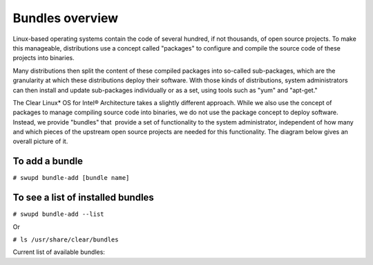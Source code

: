 .. _bundles_overview:

Bundles overview
################

Linux-based operating systems contain the code of several hundred, if
not thousands, of open source projects. To make this manageable,
distributions use a concept called "packages" to configure and compile
the source code of these projects into binaries.

Many distributions then split the content of these compiled packages
into so-called sub-packages, which are the granularity at which these
distributions deploy their software. With those kinds of distributions,
system administrators can then install and update sub-packages
individually or as a set, using tools such as "yum" and "apt-get."

The Clear Linux* OS for Intel® Architecture takes a slightly different
approach. While we also use the concept of packages to manage compiling
source code into binaries, we do not use the package concept to deploy
software. Instead, we provide "bundles" that  provide a set of functionality
to the system administrator, independent of how many and which pieces of
the upstream open source projects are needed for this functionality. The
diagram below gives an overall picture of it.

.. image:: _static/images/bundles_overview.png
     :align: center
     :alt: bundles-overview


To add a bundle
===============

``# swupd bundle-add [bundle name]``

To see a list of installed bundles
==================================

``# swupd bundle-add --list``

Or

``# ls /usr/share/clear/bundles``


Current list of available bundles: 

.. raw:: html
   
   <head>
	<title>Bundles in ClearLinux</title>
	<style type="text/css">
		table { margin: 2em; border: 1px solid #e0e0e0; border-collapse: collapse; width: auto; }
		th { align: center; padding: 0.5em; border: #ccc solid 1px; background-color: #555; color: #fff; text-transform: uppercase; font-size: 1.21em }
		tbody tr:nth-child(odd) { background-color:#e0e0e0; } 			
	    .bundlename { font-family: monospace; font-size: 1.23em; font-weight: bold;}
	    .bundlestatus { font-weight: bold; }
	    .bundledesc { font-size: 1em; line-height: 0.88em; font-family: sans; }
		li { margin-left: 0.53em; padding-left: 0.23em; }
		</style>
	</head>
    
    <table>
        <tr>
            <th align=left>Bundle Name</th>
            <th align=center>Status</th>
            <th align=left>Description</th>
        </tr>
        <tr>
            <td class="bundlename"><a href="https://github.com/clearlinux/clr-bundles/tree/master/bundles/bat">bat</a></td>
            <td class="bundlestatus">ACTIVE</td>
            <td class="bundledesc">
                <p>Provides the neccesary bundles to perform BAT succesfully</p>
                <li>Includes (devtools-extras) bundle.</p>
                    <li>Includes (openstack-test-suite) bundle.</p>
                        <li>Includes (pnp-tools-advanced) bundle.</p>
                            <li>Includes (openstack-all-in-one) bundle.</p>
                                <li>Includes (storage-utils) bundle.</p>
                                    <li>Includes (sysadmin-hostmgmt) bundle.</p>
                                        <li>Includes (kvm-host) bundle.</p>
            </td>
        </tr>
        <tr>
            <td class="bundlename"><a href="https://github.com/clearlinux/clr-bundles/tree/master/bundles/bootloader">bootloader</a></td>
            <td class="bundlestatus">ACTIVE</td>
            <td class="bundledesc">
                <p>UEFI bootloaders</p>
            </td>
        </tr>
        <tr>
            <td class="bundlename"><a href="https://github.com/clearlinux/clr-bundles/tree/master/bundles/cloud-control">cloud-control</a></td>
            <td class="bundlestatus">WIP</td>
            <td class="bundledesc">
                <p>Support packages for a cloud control surface</p>
                <li>Includes (os-utils) bundle.</p>
                    <li>Includes (kvm-host) bundle.</p>
                        <li>Includes (net-utils) bundle.</p>
            </td>
        </tr>
        <tr>
            <td class="bundlename"><a href="https://github.com/clearlinux/clr-bundles/tree/master/bundles/cloud-dashboard">cloud-dashboard</a></td>
            <td class="bundlestatus">WIP</td>
            <td class="bundledesc">
                <p>A graphical, web-based frontend UI for a cloud scheduler service. Dependencies only for now.</p>
                <li>Includes (nodejs-basic) bundle.</p>
            </td>
        </tr>
        <tr>
            <td class="bundlename"><a href="https://github.com/clearlinux/clr-bundles/tree/master/bundles/cloud-network">cloud-network</a></td>
            <td class="bundlestatus">WIP</td>
            <td class="bundledesc">
                <p>Support for cloud networking agents</p>
                <li>Includes (openssh-server) bundle.</p>
                    <li>Includes (net-utils) bundle.</p>
            </td>
        </tr>
        <tr>
            <td class="bundlename"><a href="https://github.com/clearlinux/clr-bundles/tree/master/bundles/clr-devops">clr-devops</a></td>
            <td class="bundlestatus">ACTIVE</td>
            <td class="bundledesc">
                <p>Provides build/release tools for Clear devops team</p>
            </td>
        </tr>
        <tr>
            <td class="bundlename"><a href="https://github.com/clearlinux/clr-bundles/tree/master/bundles/containers-basic">containers-basic</a></td>
            <td class="bundlestatus">WIP</td>
            <td class="bundledesc">
                <p>Installs rkt base for Clear Containers</p>
                <li>Includes (storage-utils) bundle.</p>
                    <li>Includes (network-basic) bundle.</p>
                        <li>Includes (kernel-container) bundle.</p>
            </td>
        </tr>
        <tr>
            <td class="bundlename"><a href="https://github.com/clearlinux/clr-bundles/tree/master/bundles/cryptography">cryptography</a></td>
            <td class="bundlestatus">ACTIVE</td>
            <td class="bundledesc">
                <p>Cryptographic tools</p>
            </td>
        </tr>
        <tr>
            <td class="bundlename"><a href="https://github.com/clearlinux/clr-bundles/tree/master/bundles/database-mariadb">database-mariadb</a></td>
            <td class="bundlestatus">ACTIVE</td>
            <td class="bundledesc">
                <p>Provides components needed to run MariaDB</p>
            </td>
        </tr>
        <tr>
            <td class="bundlename"><a href="https://github.com/clearlinux/clr-bundles/tree/master/bundles/database-mariadb-dev">database-mariadb-dev</a></td>
            <td class="bundlestatus">ACTIVE</td>
            <td class="bundledesc">
                <p>Provides MariaDB development tools (libraries and drivers)</p>
                <li>Includes (database-mariadb) bundle.</p>
            </td>
        </tr>
        <tr>
            <td class="bundlename"><a href="https://github.com/clearlinux/clr-bundles/tree/master/bundles/database-mongodb">database-mongodb</a></td>
            <td class="bundlestatus">Deprecated</td>
            <td class="bundledesc">
                <p>Provides components needed to run mongodb</p>
            </td>
        </tr>
        <tr>
            <td class="bundlename"><a href="https://github.com/clearlinux/clr-bundles/tree/master/bundles/devtools-basic">devtools-basic</a></td>
            <td class="bundlestatus">ACTIVE</td>
            <td class="bundledesc">
                <p>Provides basic set of languages and tools for development</p>
                <li>Includes (R-basic) bundle.</p>
                    <li>Includes (go-basic) bundle.</p>
                        <li>Includes (hpc-basic) bundle.</p>
                            <li>Includes (os-core-dev) bundle.</p>
                                <li>Includes (os-dev-extras) bundle.</p>
                                    <li>Includes (perl-basic) bundle.</p>
                                        <li>Includes (python-basic) bundle.</p>
                                            <li>Includes (ruby-basic) bundle.</p>
            </td>
        </tr>
        <tr>
            <td class="bundlename"><a href="https://github.com/clearlinux/clr-bundles/tree/master/bundles/devtools-extras">devtools-extras</a></td>
            <td class="bundlestatus">ACTIVE</td>
            <td class="bundledesc">
                <p>Provides extra set of languages and tools for development</p>
                <li>Includes (R-extras) bundle.</p>
                    <li>Includes (devtools-basic) bundle.</p>
                        <li>Includes (go-extras) bundle.</p>
                            <li>Includes (perl-extras) bundle.</p>
                                <li>Includes (python-extras) bundle.</p>
                                    <li>Includes (ruby-extras) bundle.</p>
            </td>
        </tr>
        <tr>
            <td class="bundlename"><a href="https://github.com/clearlinux/clr-bundles/tree/master/bundles/dev-utils">dev-utils</a></td>
            <td class="bundlestatus">ACTIVE</td>
            <td class="bundledesc">
                <p>Provides a limited set of development utilities</p>
            </td>
        </tr>
        <tr>
            <td class="bundlename"><a href="https://github.com/clearlinux/clr-bundles/tree/master/bundles/dev-utils-dev">dev-utils-dev</a></td>
            <td class="bundlestatus">ACTIVE</td>
            <td class="bundledesc">
                <p>All packages required to build the dev-utils bundle.</p>
                <li>Includes (dev-utils) bundle.</p>
                    <li>Includes (os-core-dev) bundle.</p>
                        <li>Includes (os-dev-extras) bundle.</p>
            </td>
        </tr>
        <tr>
            <td class="bundlename"><a href="https://github.com/clearlinux/clr-bundles/tree/master/bundles/dev-utils-doc">dev-utils-doc</a></td>
            <td class="bundlestatus">ACTIVE</td>
            <td class="bundledesc">
                <p>Provides documentation and manpages for dev-utils</p>
                <li>Includes (dev-utils) bundle.</p>
            </td>
        </tr>
        <tr>
            <td class="bundlename"><a href="https://github.com/clearlinux/clr-bundles/tree/master/bundles/dpdk-dev">dpdk-dev</a></td>
            <td class="bundlestatus">ACTIVE</td>
            <td class="bundledesc">
                <p>All headers and libraries necessary to develop with the Data Plane Development Kit.</p>
                <li>Includes (os-core-dev) bundle.</p>
                    <li>Includes (os-dev-extras) bundle.</p>
            </td>
        </tr>
        <tr>
            <td class="bundlename"><a href="https://github.com/clearlinux/clr-bundles/tree/master/bundles/editors">editors</a></td>
            <td class="bundlestatus">ACTIVE</td>
            <td class="bundledesc">
                <p>Provides popular text editors</p>
            </td>
        </tr>
        <tr>
            <td class="bundlename"><a href="https://github.com/clearlinux/clr-bundles/tree/master/bundles/editors-dev">editors-dev</a></td>
            <td class="bundlestatus">ACTIVE</td>
            <td class="bundledesc">
                <p>All packages required to build the editors bundle.</p>
                <li>Includes (editors) bundle.</p>
                    <li>Includes (os-core-dev) bundle.</p>
                        <li>Includes (os-dev-extras) bundle.</p>
            </td>
        </tr>
        <tr>
            <td class="bundlename"><a href="https://github.com/clearlinux/clr-bundles/tree/master/bundles/editors-doc">editors-doc</a></td>
            <td class="bundlestatus">ACTIVE</td>
            <td class="bundledesc">
                <p>Provides documentation and manpages for editors</p>
                <li>Includes (editors) bundle.</p>
            </td>
        </tr>
        <tr>
            <td class="bundlename"><a href="https://github.com/clearlinux/clr-bundles/tree/master/bundles/file-utils">file-utils</a></td>
            <td class="bundlestatus">ACTIVE</td>
            <td class="bundledesc">
                <p>Provides basic set of file manipulation utilities</p>
            </td>
        </tr>
        <tr>
            <td class="bundlename"><a href="https://github.com/clearlinux/clr-bundles/tree/master/bundles/file-utils-dev">file-utils-dev</a></td>
            <td class="bundlestatus">ACTIVE</td>
            <td class="bundledesc">
                <p>All packages required to build the file-utils bundle.</p>
                <li>Includes (file-utils) bundle.</p>
                    <li>Includes (os-core-dev) bundle.</p>
                        <li>Includes (os-dev-extras) bundle.</p>
            </td>
        </tr>
        <tr>
            <td class="bundlename"><a href="https://github.com/clearlinux/clr-bundles/tree/master/bundles/file-utils-doc">file-utils-doc</a></td>
            <td class="bundlestatus">ACTIVE</td>
            <td class="bundledesc">
                <p>Provides documentation and manpages for file-utils</p>
                <li>Includes (file-utils) bundle.</p>
            </td>
        </tr>
        <tr>
            <td class="bundlename"><a href="https://github.com/clearlinux/clr-bundles/tree/master/bundles/games">games</a></td>
            <td class="bundlestatus">ACTIVE</td>
            <td class="bundledesc">
                <p>A colossal, but entertaining waste of time</p>
                <li>Includes (libX11client) bundle.</p>
            </td>
        </tr>
        <tr>
            <td class="bundlename"><a href="https://github.com/clearlinux/clr-bundles/tree/master/bundles/go-basic">go-basic</a></td>
            <td class="bundlestatus">ACTIVE</td>
            <td class="bundledesc">
                <p>Provides basic Go language development</p>
            </td>
        </tr>
        <tr>
            <td class="bundlename"><a href="https://github.com/clearlinux/clr-bundles/tree/master/bundles/go-extras">go-extras</a></td>
            <td class="bundlestatus">ACTIVE</td>
            <td class="bundledesc">
                <p>Most popular Golang libraries</p>
                <li>Includes (go-basic) bundle.</p>
            </td>
        </tr>
        <tr>
            <td class="bundlename"><a href="https://github.com/clearlinux/clr-bundles/tree/master/bundles/hpc-basic">hpc-basic</a></td>
            <td class="bundlestatus">ACTIVE</td>
            <td class="bundledesc">
                <p>Provides basic suite of MPI/HPC development tools</p>
                <li>Includes (os-core-dev) bundle.</p>
                    <li>Includes (os-dev-extras) bundle.</p>
            </td>
        </tr>
        <tr>
            <td class="bundlename"><a href="https://github.com/clearlinux/clr-bundles/tree/master/bundles/internet-console-utils">internet-console-utils</a></td>
            <td class="bundlestatus">WIP</td>
            <td class="bundledesc">
                <p>Includes internet console tools to interact with internet</p>
            </td>
        </tr>
        <tr>
            <td class="bundlename"><a href="https://github.com/clearlinux/clr-bundles/tree/master/bundles/internet-console-utils-dev">internet-console-utils-dev</a></td>
            <td class="bundlestatus">WIP</td>
            <td class="bundledesc">
                <p>All packages required to build the internet-console-utils bundle.</p>
                <li>Includes (internet-console-utils) bundle.</p>
                    <li>Includes (os-core-dev) bundle.</p>
                        <li>Includes (os-dev-extras) bundle.</p>
            </td>
        </tr>
        <tr>
            <td class="bundlename"><a href="https://github.com/clearlinux/clr-bundles/tree/master/bundles/internet-console-utils-doc">internet-console-utils-doc</a></td>
            <td class="bundlestatus">WIP</td>
            <td class="bundledesc">
                <p>Provides documentation and manpages for internet-console-utils</p>
                <li>Includes (internet-console-utils) bundle.</p>
            </td>
        </tr>
        <tr>
            <td class="bundlename"><a href="https://github.com/clearlinux/clr-bundles/tree/master/bundles/iot">iot</a></td>
            <td class="bundlestatus">Deprecated</td>
            <td class="bundledesc">
                <p>The IoT (Internet of Things) base bundle</p>
                <li>Includes (iot-extras) bundle.</p>
            </td>
        </tr>
        <tr>
            <td class="bundlename"><a href="https://github.com/clearlinux/clr-bundles/tree/master/bundles/iot-base">iot-base</a></td>
            <td class="bundlestatus">WIP</td>
            <td class="bundledesc">
                <p>The IoT (Internet of Things) base bundle</p>
                <li>Includes (kernel-iot) bundle.</p>
            </td>
        </tr>
        <tr>
            <td class="bundlename"><a href="https://github.com/clearlinux/clr-bundles/tree/master/bundles/iot">iot</a></td>
            <td class="bundlestatus"># [STATUS]:</td>
            <td class="bundledesc">
                <p>The IoT (Internet of Things) base bundle</p>
                <li>Includes (iot-base) bundle.</p>
            </td>
        </tr>
        <tr>
            <td class="bundlename"><a href="https://github.com/clearlinux/clr-bundles/tree/master/bundles/iot-extras">iot-extras</a></td>
            <td class="bundlestatus">WIP</td>
            <td class="bundledesc">
                <p>The IoT (Internet of Things) base bundle</p>
                <li>Includes (iot-base) bundle.</p>
                    <li>Includes (nodejs-basic) bundle.</p>
                        <li>Includes (iot-message-broker) bundle.</p>
            </td>
        </tr>
        <tr>
            <td class="bundlename">
                <a href="https://github.com/clearlinux/clr-bundles/tree/master/bundles/"></a>
            </td>
            <td class="bundlestatus"></td>
            <td class="bundledesc">
                <p></p>
            </td>
        </tr>
        <tr>
            <td class="bundlename"><a href="https://github.com/clearlinux/clr-bundles/tree/master/bundles/java-basic">java-basic</a></td>
            <td class="bundlestatus">ACTIVE</td>
            <td class="bundledesc">
                <p>Provides all openjdk tools</p>
                <li>Includes (libX11client) bundle.</p>
            </td>
        </tr>
        <tr>
            <td class="bundlename"><a href="https://github.com/clearlinux/clr-bundles/tree/master/bundles/kernel-container">kernel-container</a></td>
            <td class="bundlestatus">WIP</td>
            <td class="bundledesc">
                <p>Provides a Linux kernel appropriate for a Clear Container</p>
            </td>
        </tr>
        <tr>
            <td class="bundlename"><a href="https://github.com/clearlinux/clr-bundles/tree/master/bundles/kernel-embedded">kernel-embedded</a></td>
            <td class="bundlestatus">Deprecated</td>
            <td class="bundledesc">
                <p>Provides a Linux kernel appropriate for embedded devices</p>
                <li>Includes (kernel-iot) bundle.</p>
            </td>
        </tr>
        <tr>
            <td class="bundlename"><a href="https://github.com/clearlinux/clr-bundles/tree/master/bundles/kernel-hyperv">kernel-hyperv</a></td>
            <td class="bundlestatus">ACTIVE</td>
            <td class="bundledesc">
                <p>Provides a Linux kernel appropriate for running under HyperV</p>
                <li>Includes (bootloader) bundle.</p>
            </td>
        </tr>
        <tr>
            <td class="bundlename"><a href="https://github.com/clearlinux/clr-bundles/tree/master/bundles/kernel-iot">kernel-iot</a></td>
            <td class="bundlestatus">ACTIVE</td>
            <td class="bundledesc">
                <p>Provides a Linux kernel appropriate for iot devices</p>
                <li>Includes (bootloader) bundle.</p>
            </td>
        </tr>
        <tr>
            <td class="bundlename"><a href="https://github.com/clearlinux/clr-bundles/tree/master/bundles/kernel-kvm">kernel-kvm</a></td>
            <td class="bundlestatus">ACTIVE</td>
            <td class="bundledesc">
                <p>Provides a Linux kernel appropriate for running under KVM</p>
                <li>Includes (bootloader) bundle.</p>
            </td>
        </tr>
        <tr>
            <td class="bundlename"><a href="https://github.com/clearlinux/clr-bundles/tree/master/bundles/kernel-lts">kernel-lts</a></td>
            <td class="bundlestatus">ACTIVE</td>
            <td class="bundledesc">
                <p>Provides a Linux LTS kernel appropriate for physical machines</p>
                <li>Includes (bootloader) bundle.</p>
            </td>
        </tr>
        <tr>
            <td class="bundlename"><a href="https://github.com/clearlinux/clr-bundles/tree/master/bundles/kernel-native">kernel-native</a></td>
            <td class="bundlestatus">ACTIVE</td>
            <td class="bundledesc">
                <p>Provides a Linux kernel appropriate for physical machines</p>
                <li>Includes (bootloader) bundle.</p>
            </td>
        </tr>
        <tr>
            <td class="bundlename"><a href="https://github.com/clearlinux/clr-bundles/tree/master/bundles/kernel-pxe">kernel-pxe</a></td>
            <td class="bundlestatus">Deprecated</td>
            <td class="bundledesc">
                <p>Provides a Linux kernel linking an initramfs as root</p>
            </td>
        </tr>
        <tr>
            <td class="bundlename"><a href="https://github.com/clearlinux/clr-bundles/tree/master/bundles/koji">koji</a></td>
            <td class="bundlestatus">WIP</td>
            <td class="bundledesc">
                <p>Sets up a koji build service (builder-only, for now) based on NFS mounts.</p>
            </td>
        </tr>
        <tr>
            <td class="bundlename"><a href="https://github.com/clearlinux/clr-bundles/tree/master/bundles/kvm-host">kvm-host</a></td>
            <td class="bundlestatus">WIP</td>
            <td class="bundledesc">
                <p>Provides necessary tools to run usable virtual machines with QEMU-KVM (independently of OpenStack).</p>
                <li>Includes (libX11client) bundle.</p>
            </td>
        </tr>
        <tr>
            <td class="bundlename"><a href="https://github.com/clearlinux/clr-bundles/tree/master/bundles/lamp-basic">lamp-basic</a></td>
            <td class="bundlestatus">ACTIVE</td>
            <td class="bundledesc">
                <p>Basic LAMP Server (apache2, mariadb, php5)</p>
            </td>
        </tr>
        <tr>
            <td class="bundlename"><a href="https://github.com/clearlinux/clr-bundles/tree/master/bundles/libX11client">libX11client</a></td>
            <td class="bundlestatus">ACTIVE</td>
            <td class="bundledesc">
                <p>Provides basic client libraries for X11 applications</p>
            </td>
        </tr>
        <tr>
            <td class="bundlename"><a href="https://github.com/clearlinux/clr-bundles/tree/master/bundles/lnmp-basic">lnmp-basic</a></td>
            <td class="bundlestatus">WIP</td>
            <td class="bundledesc">
                <p>Basic LNMP Server (nginx, mariadb, php5)</p>
            </td>
        </tr>
        <tr>
            <td class="bundlename"><a href="https://github.com/clearlinux/clr-bundles/tree/master/bundles/machine-learning-basic">machine-learning-basic</a></td>
            <td class="bundlestatus">ACTIVE</td>
            <td class="bundledesc">
                <p>Basic components for machine learning development </p>
                <li>Includes (os-core-dev) bundle.</p>
                    <li>Includes (devtools-extras) bundle.</p>
            </td>
        </tr>
        <tr>
            <td class="bundlename"><a href="https://github.com/clearlinux/clr-bundles/tree/master/bundles/mail-utils">mail-utils</a></td>
            <td class="bundlestatus">WIP</td>
            <td class="bundledesc">
                <p>Provides utilities for reading and sending email</p>
            </td>
        </tr>
        <tr>
            <td class="bundlename"><a href="https://github.com/clearlinux/clr-bundles/tree/master/bundles/mail-utils-dev">mail-utils-dev</a></td>
            <td class="bundlestatus">WIP</td>
            <td class="bundledesc">
                <p>All packages required to build the mail-utils bundle.</p>
                <li>Includes (mail-utils) bundle.</p>
                    <li>Includes (os-core-dev) bundle.</p>
                        <li>Includes (os-dev-extras) bundle.</p>
            </td>
        </tr>
        <tr>
            <td class="bundlename"><a href="https://github.com/clearlinux/clr-bundles/tree/master/bundles/message-broker-rabbitmq">message-broker-rabbitmq</a></td>
            <td class="bundlestatus">ACTIVE</td>
            <td class="bundledesc">
                <p>Provides the RabbitMQ messaging service</p>
            </td>
        </tr>
        <tr>
            <td class="bundlename"><a href="https://github.com/clearlinux/clr-bundles/tree/master/bundles/mixer">mixer</a></td>
            <td class="bundlestatus">WIP</td>
            <td class="bundledesc">
                <p>Provide required utilities to make derivative releases</p>
                <li>Includes (os-clr-on-clr) bundle.</p>
            </td>
        </tr>
        <tr>
            <td class="bundlename"><a href="https://github.com/clearlinux/clr-bundles/tree/master/bundles/net-utils">net-utils</a></td>
            <td class="bundlestatus">ACTIVE</td>
            <td class="bundledesc">
                <p>Provides an essential suite of core networking configuration and debug tools</p>
            </td>
        </tr>
        <tr>
            <td class="bundlename"><a href="https://github.com/clearlinux/clr-bundles/tree/master/bundles/network-advanced">network-advanced</a></td>
            <td class="bundlestatus">WIP</td>
            <td class="bundledesc">
                <p>More utilities for advanced host-level networking; bridge, switch, netfilter, vpn etc.</p>
                <li>Includes (network-basic) bundle.</p>
            </td>
        </tr>
        <tr>
            <td class="bundlename"><a href="https://github.com/clearlinux/clr-bundles/tree/master/bundles/network-basic">network-basic</a></td>
            <td class="bundlestatus">ACTIVE</td>
            <td class="bundledesc">
                <p>Provides a basic suite of networking utilities</p>
            </td>
        </tr>
        <tr>
            <td class="bundlename"><a href="https://github.com/clearlinux/clr-bundles/tree/master/bundles/network-basic-dev">network-basic-dev</a></td>
            <td class="bundlestatus">ACTIVE</td>
            <td class="bundledesc">
                <p>All packages required to build the network-basic bundle.</p>
                <li>Includes (network-basic) bundle.</p>
                    <li>Includes (os-core-dev) bundle.</p>
                        <li>Includes (os-dev-extras) bundle.</p>
            </td>
        </tr>
        <tr>
            <td class="bundlename"><a href="https://github.com/clearlinux/clr-bundles/tree/master/bundles/network-basic-doc">network-basic-doc</a></td>
            <td class="bundlestatus">ACTIVE</td>
            <td class="bundledesc">
                <p>Provides documentation and manpages for network-basic</p>
                <li>Includes (network-basic) bundle.</p>
            </td>
        </tr>
        <tr>
            <td class="bundlename"><a href="https://github.com/clearlinux/clr-bundles/tree/master/bundles/network-proxy-client">network-proxy-client</a></td>
            <td class="bundlestatus">WIP</td>
            <td class="bundledesc">
                <p>Tools for dealing with client-side network proxy settings.</p>
            </td>
        </tr>
        <tr>
            <td class="bundlename"><a href="https://github.com/clearlinux/clr-bundles/tree/master/bundles/network-proxy-client-dev">network-proxy-client-dev</a></td>
            <td class="bundlestatus">WIP</td>
            <td class="bundledesc">
                <p>All packages required to build the network-proxy-client bundle.</p>
                <li>Includes (network-proxy-client) bundle.</p>
                    <li>Includes (os-core-dev) bundle.</p>
                        <li>Includes (os-dev-extras) bundle.</p>
            </td>
        </tr>
        <tr>
            <td class="bundlename"><a href="https://github.com/clearlinux/clr-bundles/tree/master/bundles/network-proxy-client-doc">network-proxy-client-doc</a></td>
            <td class="bundlestatus">WIP</td>
            <td class="bundledesc">
                <p>Provides documentation and manpages for network-proxy-client</p>
                <li>Includes (network-proxy-client) bundle.</p>
            </td>
        </tr>
        <tr>
            <td class="bundlename"><a href="https://github.com/clearlinux/clr-bundles/tree/master/bundles/nfs-utils">nfs-utils</a></td>
            <td class="bundlestatus">WIP</td>
            <td class="bundledesc">
                <p>Provides NFS binaries, associated utilities, and tools. Currently only client services are fully supported.</p>
            </td>
        </tr>
        <tr>
            <td class="bundlename"><a href="https://github.com/clearlinux/clr-bundles/tree/master/bundles/nodejs-basic">nodejs-basic</a></td>
            <td class="bundlestatus">ACTIVE</td>
            <td class="bundledesc">
                <p>NodeJS and associated dev tools</p>
            </td>
        </tr>
        <tr>
            <td class="bundlename"><a href="https://github.com/clearlinux/clr-bundles/tree/master/bundles/opencontainers-dev">opencontainers-dev</a></td>
            <td class="bundlestatus">WIP</td>
            <td class="bundledesc">
                <p>Includes required components for developing against the Open Container Specification</p>
                <li>Includes (go-basic) bundle.</p>
                    <li>Includes (network-advanced) bundle.</p>
            </td>
        </tr>
        <tr>
            <td class="bundlename"><a href="https://github.com/clearlinux/clr-bundles/tree/master/bundles/openssh-server">openssh-server</a></td>
            <td class="bundlestatus">ACTIVE</td>
            <td class="bundledesc">
                <p>Provides an SSH server (and client)</p>
            </td>
        </tr>
        <tr>
            <td class="bundlename"><a href="https://github.com/clearlinux/clr-bundles/tree/master/bundles/openstack-all-in-one">openstack-all-in-one</a></td>
            <td class="bundlestatus">WIP</td>
            <td class="bundledesc">
                <p>Provides an All-in-one OpenStack deployment</p>
                <li>Includes (database-mariadb) bundle.</p>
                    <li>Includes (message-broker-rabbitmq) bundle.</p>
                        <li>Includes (openstack-block-storage) bundle.</p>
                            <li>Includes (openstack-block-storage-controller) bundle.</p>
                                <li>Includes (openstack-dashboard) bundle.</p>
                                    <li>Includes (openstack-identity) bundle.</p>
                                        <li>Includes (openstack-image) bundle.</p>
                                            <li>Includes (openstack-object-storage) bundle.</p>
                                                <li>Includes (openstack-orchestration) bundle.</p>
                                                    <li>Includes (openstack-python-clients) bundle.</p>
            </td>
        </tr>
        <tr>
            <td class="bundlename"><a href="https://github.com/clearlinux/clr-bundles/tree/master/bundles/openstack-block-storage">openstack-block-storage</a></td>
            <td class="bundlestatus">WIP</td>
            <td class="bundledesc">
                <p>Provides an OpenStack Cinder service</p>
                <li>Includes (openstack-common) bundle.</p>
            </td>
        </tr>
        <tr>
            <td class="bundlename"><a href="https://github.com/clearlinux/clr-bundles/tree/master/bundles/openstack-block-storage-controller">openstack-block-storage-controller</a></td>
            <td class="bundlestatus">WIP</td>
            <td class="bundledesc">
                <p>Provides an OpenStack Cinder controller service</p>
                <li>Includes (openstack-common) bundle.</p>
            </td>
        </tr>
        <tr>
            <td class="bundlename"><a href="https://github.com/clearlinux/clr-bundles/tree/master/bundles/openstack-common">openstack-common</a></td>
            <td class="bundlestatus">WIP</td>
            <td class="bundledesc">
                <p>common components for OpenStack functionalit</p>
                <li>Includes (python-basic) bundle.</p>
            </td>
        </tr>
        <tr>
            <td class="bundlename"><a href="https://github.com/clearlinux/clr-bundles/tree/master/bundles/openstack-compute">openstack-compute</a></td>
            <td class="bundlestatus">Deprecated</td>
            <td class="bundledesc">
                <p>Provides an OpenStack nova-compute node</p>
            </td>
        </tr>
        <tr>
            <td class="bundlename"><a href="https://github.com/clearlinux/clr-bundles/tree/master/bundles/openstack-compute-controller">openstack-compute-controller</a></td>
            <td class="bundlestatus">Deprecated</td>
            <td class="bundledesc">
                <p>Provides an OpenStack Nova control server</p>
            </td>
        </tr>
        <tr>
            <td class="bundlename"><a href="https://github.com/clearlinux/clr-bundles/tree/master/bundles/openstack-configure">openstack-configure</a></td>
            <td class="bundlestatus">Deprecated</td>
            <td class="bundledesc">
                <p>Provides a suggested default configuration for OpenStack on Clear Linux.</p>
            </td>
        </tr>
        <tr>
            <td class="bundlename"><a href="https://github.com/clearlinux/clr-bundles/tree/master/bundles/openstack-controller">openstack-controller</a></td>
            <td class="bundlestatus">Deprecated</td>
            <td class="bundledesc">
                <p>Provides an OpenStack multi-service control server</p>
            </td>
        </tr>
        <tr>
            <td class="bundlename"><a href="https://github.com/clearlinux/clr-bundles/tree/master/bundles/openstack-dashboard">openstack-dashboard</a></td>
            <td class="bundlestatus">WIP</td>
            <td class="bundledesc">
                <p>Provides an OpenStack Horizon server</p>
                <li>Includes (openstack-common) bundle.</p>
            </td>
        </tr>
        <tr>
            <td class="bundlename"><a href="https://github.com/clearlinux/clr-bundles/tree/master/bundles/openstack-database">openstack-database</a></td>
            <td class="bundlestatus">Deprecated</td>
            <td class="bundledesc">
                <p>Provides a Database as a Service server</p>
            </td>
        </tr>
        <tr>
            <td class="bundlename"><a href="https://github.com/clearlinux/clr-bundles/tree/master/bundles/openstack-data-processing">openstack-data-processing</a></td>
            <td class="bundlestatus">Deprecated</td>
            <td class="bundledesc">
                <p>Provides a simple means to provision a data-intensive application cluster </p>
            </td>
        </tr>
        <tr>
            <td class="bundlename"><a href="https://github.com/clearlinux/clr-bundles/tree/master/bundles/openstack-identity">openstack-identity</a></td>
            <td class="bundlestatus">WIP</td>
            <td class="bundledesc">
                <p>Provides an OpenStack Keystone server</p>
                <li>Includes (openstack-common) bundle.</p>
            </td>
        </tr>
        <tr>
            <td class="bundlename"><a href="https://github.com/clearlinux/clr-bundles/tree/master/bundles/openstack-image">openstack-image</a></td>
            <td class="bundlestatus">WIP</td>
            <td class="bundledesc">
                <p>Provides an OpenStack Glance server</p>
                <li>Includes (openstack-common) bundle.</p>
            </td>
        </tr>
        <tr>
            <td class="bundlename"><a href="https://github.com/clearlinux/clr-bundles/tree/master/bundles/openstack-lbaas">openstack-lbaas</a></td>
            <td class="bundlestatus">Deprecated</td>
            <td class="bundledesc">
                <p>Provides Load Balancing as a Service</p>
            </td>
        </tr>
        <tr>
            <td class="bundlename"><a href="https://github.com/clearlinux/clr-bundles/tree/master/bundles/openstack-network">openstack-network</a></td>
            <td class="bundlestatus">Deprecated</td>
            <td class="bundledesc">
                <p>Provides an OpenStack Neutron server</p>
            </td>
        </tr>
        <tr>
            <td class="bundlename"><a href="https://github.com/clearlinux/clr-bundles/tree/master/bundles/openstack-object-storage">openstack-object-storage</a></td>
            <td class="bundlestatus">WIP</td>
            <td class="bundledesc">
                <p>Provides an OpenStack Swift service</p>
                <li>Includes (openstack-common) bundle.</p>
            </td>
        </tr>
        <tr>
            <td class="bundlename"><a href="https://github.com/clearlinux/clr-bundles/tree/master/bundles/openstack-orchestration">openstack-orchestration</a></td>
            <td class="bundlestatus">WIP</td>
            <td class="bundledesc">
                <p>Provides an OpenStack Heat service</p>
                <li>Includes (openstack-common) bundle.</p>
            </td>
        </tr>
        <tr>
            <td class="bundlename"><a href="https://github.com/clearlinux/clr-bundles/tree/master/bundles/openstack-python-clients">openstack-python-clients</a></td>
            <td class="bundlestatus">WIP</td>
            <td class="bundledesc">
                <p>Provides OpenStack command-line utilities</p>
                <li>Includes (openstack-common) bundle.</p>
            </td>
        </tr>
        <tr>
            <td class="bundlename"><a href="https://github.com/clearlinux/clr-bundles/tree/master/bundles/openstack-telemetry">openstack-telemetry</a></td>
            <td class="bundlestatus">Deprecated</td>
            <td class="bundledesc">
                <p>Provides an OpenStack Telemetry server</p>
            </td>
        </tr>
        <tr>
            <td class="bundlename"><a href="https://github.com/clearlinux/clr-bundles/tree/master/bundles/openstack-telemetry-controller">openstack-telemetry-controller</a></td>
            <td class="bundlestatus">Deprecated</td>
            <td class="bundledesc">
                <p>Provides an OpenStack Telemetry server</p>
            </td>
        </tr>
        <tr>
            <td class="bundlename"><a href="https://github.com/clearlinux/clr-bundles/tree/master/bundles/openstack-test-suite">openstack-test-suite</a></td>
            <td class="bundlestatus">WIP</td>
            <td class="bundledesc">
                <p>Provides an OpenStack Tempest/test suite </p>
                <li>Includes (openstack-common) bundle.</p>
            </td>
        </tr>
        <tr>
            <td class="bundlename"><a href="https://github.com/clearlinux/clr-bundles/tree/master/bundles/openstack-vpnaas">openstack-vpnaas</a></td>
            <td class="bundlestatus">Deprecated</td>
            <td class="bundledesc">
                <p>Provides VPN as a Service</p>
            </td>
        </tr>
        <tr>
            <td class="bundlename"><a href="https://github.com/clearlinux/clr-bundles/tree/master/bundles/os-cloudguest">os-cloudguest</a></td>
            <td class="bundlestatus">WIP</td>
            <td class="bundledesc">
                <p>Provides clr-cloud-init cloud guest configuration utilities</p>
                <li>Includes (openssh-server) bundle.</p>
            </td>
        </tr>
        <tr>
            <td class="bundlename"><a href="https://github.com/clearlinux/clr-bundles/tree/master/bundles/os-cloudguest-azure">os-cloudguest-azure</a></td>
            <td class="bundlestatus">WIP</td>
            <td class="bundledesc">
                <p>Basic requirements for a cloud guest image on MS Azure</p>
                <li>Includes (openssh-server) bundle.</p>
            </td>
        </tr>
        <tr>
            <td class="bundlename"><a href="https://github.com/clearlinux/clr-bundles/tree/master/bundles/os-cloudguest-cci">os-cloudguest-cci</a></td>
            <td class="bundlestatus">WIP</td>
            <td class="bundledesc">
                <p>Retired bundle - now provided by os-cloudguest</p>
                <li>Includes (os-cloudguest) bundle.</p>
            </td>
        </tr>
        <tr>
            <td class="bundlename"><a href="https://github.com/clearlinux/clr-bundles/tree/master/bundles/os-clr-on-clr">os-clr-on-clr</a></td>
            <td class="bundlestatus">WIP</td>
            <td class="bundledesc">
                <p>content for development of the Clear Linux OS on the Clear Linux OS</p>
                <li>Includes (os-core-dev) bundle.</p>
                    <li>Includes (os-dev-extras) bundle.</p>
                        <li>Includes (mail-utils) bundle.</p>
                            <li>Includes (storage-utils) bundle.</p>
                                <li>Includes (os-core-update) bundle.</p>
                                    <li>Includes (python-basic) bundle.</p>
                                        <li>Includes (perl-basic) bundle.</p>
                                            <li>Includes (os-utils) bundle.</p>
            </td>
        </tr>
        <tr>
            <td class="bundlename"><a href="https://github.com/clearlinux/clr-bundles/tree/master/bundles/os-clr-on-clr-dev">os-clr-on-clr-dev</a></td>
            <td class="bundlestatus">WIP</td>
            <td class="bundledesc">
                <p>All packages required to build the os-clr-on-clr bundle.</p>
                <li>Includes (os-clr-on-clr) bundle.</p>
                    <li>Includes (os-core-dev) bundle.</p>
                        <li>Includes (os-dev-extras) bundle.</p>
                            <li>Includes (mail-utils) bundle.</p>
                                <li>Includes (storage-utils) bundle.</p>
                                    <li>Includes (os-core-update) bundle.</p>
                                        <li>Includes (python-basic) bundle.</p>
                                            <li>Includes (perl-basic) bundle.</p>
                                                <li>Includes (os-utils) bundle.</p>
                                                    <li>Includes (mail-utils-dev) bundle.</p>
                                                        <li>Includes (storage-utils-dev) bundle.</p>
                                                            <li>Includes (os-core-update-dev) bundle.</p>
                                                                <li>Includes (python-basic-dev) bundle.</p>
                                                                    <li>Includes (perl-basic-dev) bundle.</p>
                                                                        <li>Includes (os-utils-dev) bundle.</p>
            </td>
        </tr>
        <tr>
            <td class="bundlename"><a href="https://github.com/clearlinux/clr-bundles/tree/master/bundles/os-core">os-core</a></td>
            <td class="bundlestatus">ACTIVE</td>
            <td class="bundledesc">
                <p>The basic core OS components of Clear Linux for iA </p>
            </td>
        </tr>
        <tr>
            <td class="bundlename"><a href="https://github.com/clearlinux/clr-bundles/tree/master/bundles/os-core-dev">os-core-dev</a></td>
            <td class="bundlestatus">ACTIVE</td>
            <td class="bundledesc">
                <p>All packages required to build the os-core bundle.</p>
                <li>Includes (os-core) bundle.</p>
            </td>
        </tr>
        <tr>
            <td class="bundlename"><a href="https://github.com/clearlinux/clr-bundles/tree/master/bundles/os-core-doc">os-core-doc</a></td>
            <td class="bundlestatus">ACTIVE</td>
            <td class="bundledesc">
                <p>Provides documentation and manpages for os-core</p>
                <li>Includes (os-core) bundle.</p>
            </td>
        </tr>
        <tr>
            <td class="bundlename"><a href="https://github.com/clearlinux/clr-bundles/tree/master/bundles/os-core-update">os-core-update</a></td>
            <td class="bundlestatus">ACTIVE</td>
            <td class="bundledesc">
                <p>Provides basic suite for running the Clear Linux for iA Updater</p>
                <li>Includes (os-core) bundle.</p>
            </td>
        </tr>
        <tr>
            <td class="bundlename"><a href="https://github.com/clearlinux/clr-bundles/tree/master/bundles/os-core-update-dev">os-core-update-dev</a></td>
            <td class="bundlestatus">ACTIVE</td>
            <td class="bundledesc">
                <p>All packages required to build the os-core-update bundle.</p>
                <li>Includes (os-core-update) bundle.</p>
                    <li>Includes (os-core-dev) bundle.</p>
                        <li>Includes (os-dev-extras) bundle.</p>
                            <li>Includes (os-core) bundle.</p>
                                <li>Includes (os-core-dev) bundle.</p>
            </td>
        </tr>
        <tr>
            <td class="bundlename"><a href="https://github.com/clearlinux/clr-bundles/tree/master/bundles/os-dev-extras">os-dev-extras</a></td>
            <td class="bundlestatus">ACTIVE</td>
            <td class="bundledesc">
                <p>Development utilities and helpful base Linux dev environment tools</p>
            </td>
        </tr>
        <tr>
            <td class="bundlename"><a href="https://github.com/clearlinux/clr-bundles/tree/master/bundles/os-dev-full">os-dev-full</a></td>
            <td class="bundlestatus">WIP</td>
            <td class="bundledesc">
                <p>A bundle containing all development libraries and headers</p>
            </td>
        </tr>
        <tr>
            <td class="bundlename"><a href="https://github.com/clearlinux/clr-bundles/tree/master/bundles/os-installer">os-installer</a></td>
            <td class="bundlestatus">ACTIVE</td>
            <td class="bundledesc">
                <p>Provides an installer for Clear Linux for iA</p>
                <li>Includes (telemetrics) bundle.</p>
                    <li>Includes (network-proxy-client) bundle.</p>
            </td>
        </tr>
        <tr>
            <td class="bundlename"><a href="https://github.com/clearlinux/clr-bundles/tree/master/bundles/os-testsuite">os-testsuite</a></td>
            <td class="bundlestatus">WIP</td>
            <td class="bundledesc">
                <p>Provides basic test suite for Clear Linux for iA</p>
            </td>
        </tr>
        <tr>
            <td class="bundlename"><a href="https://github.com/clearlinux/clr-bundles/tree/master/bundles/os-testsuite-phoronix">os-testsuite-phoronix</a></td>
            <td class="bundlestatus">ACTIVE</td>
            <td class="bundledesc">
                <p>All the required pieces for running the Phoronix Test Suite</p>
                <li>Includes (os-utils-gui) bundle.</p>
                    <li>Includes (devtools-extras) bundle.</p>
                        <li>Includes (lamp-basic) bundle.</p>
                            <li>Includes (machine-learning-basic) bundle.</p>
            </td>
        </tr>
        <tr>
            <td class="bundlename"><a href="https://github.com/clearlinux/clr-bundles/tree/master/bundles/os-utils">os-utils</a></td>
            <td class="bundlestatus">ACTIVE</td>
            <td class="bundledesc">
                <p>Provides a core set of OS utilities</p>
                <li>Includes (editors) bundle.</p>
                    <li>Includes (dev-utils) bundle.</p>
                        <li>Includes (sysadmin-basic) bundle.</p>
                            <li>Includes (network-basic) bundle.</p>
                                <li>Includes (file-utils) bundle.</p>
                                    <li>Includes (network-proxy-client) bundle.</p>
                                        <li>Includes (internet-console-utils) bundle.</p>
            </td>
        </tr>
        <tr>
            <td class="bundlename"><a href="https://github.com/clearlinux/clr-bundles/tree/master/bundles/os-utils-dev">os-utils-dev</a></td>
            <td class="bundlestatus">ACTIVE</td>
            <td class="bundledesc">
                <p>All packages required to build the os-utils bundle.</p>
                <li>Includes (os-utils) bundle.</p>
                    <li>Includes (os-core-dev) bundle.</p>
                        <li>Includes (os-dev-extras) bundle.</p>
                            <li>Includes (editors) bundle.</p>
                                <li>Includes (dev-utils) bundle.</p>
                                    <li>Includes (sysadmin-basic) bundle.</p>
                                        <li>Includes (network-basic) bundle.</p>
                                            <li>Includes (file-utils) bundle.</p>
                                                <li>Includes (network-proxy-client) bundle.</p>
                                                    <li>Includes (internet-console-utils) bundle.</p>
                                                        <li>Includes (editors-dev) bundle.</p>
                                                            <li>Includes (dev-utils-dev) bundle.</p>
                                                                <li>Includes (sysadmin-basic-dev) bundle.</p>
                                                                    <li>Includes (network-basic-dev) bundle.</p>
                                                                        <li>Includes (file-utils-dev) bundle.</p>
                                                                            <li>Includes (network-proxy-client-dev) bundle.</p>
                                                                                <li>Includes (internet-console-utils-dev) bundle.</p>
            </td>
        </tr>
        <tr>
            <td class="bundlename"><a href="https://github.com/clearlinux/clr-bundles/tree/master/bundles/os-utils-doc">os-utils-doc</a></td>
            <td class="bundlestatus">ACTIVE</td>
            <td class="bundledesc">
                <p>Provides documentation and manpages for os-utils</p>
                <li>Includes (os-utils) bundle.</p>
                    <li>Includes (editors-doc) bundle.</p>
                        <li>Includes (dev-utils-doc) bundle.</p>
                            <li>Includes (sysadmin-basic-doc) bundle.</p>
                                <li>Includes (network-basic-doc) bundle.</p>
                                    <li>Includes (file-utils-doc) bundle.</p>
                                        <li>Includes (network-proxy-client-doc) bundle.</p>
                                            <li>Includes (internet-console-utils-doc) bundle.</p>
            </td>
        </tr>
        <tr>
            <td class="bundlename"><a href="https://github.com/clearlinux/clr-bundles/tree/master/bundles/os-utils-gui">os-utils-gui</a></td>
            <td class="bundlestatus">ACTIVE</td>
            <td class="bundledesc">
                <p>Provides a graphical desktop environment </p>
                <li>Includes (cryptography) bundle.</p>
                    <li>Includes (os-utils) bundle.</p>
                        <li>Includes (python-basic) bundle.</p>
                            <li>Includes (xfce4-desktop) bundle.</p>
            </td>
        </tr>
        <tr>
            <td class="bundlename"><a href="https://github.com/clearlinux/clr-bundles/tree/master/bundles/perl-basic">perl-basic</a></td>
            <td class="bundlestatus">ACTIVE</td>
            <td class="bundledesc">
                <p>Provides essential Perl language and dev tools</p>
            </td>
        </tr>
        <tr>
            <td class="bundlename"><a href="https://github.com/clearlinux/clr-bundles/tree/master/bundles/perl-basic-dev">perl-basic-dev</a></td>
            <td class="bundlestatus">ACTIVE</td>
            <td class="bundledesc">
                <p>All packages required to build the perl-basic bundle.</p>
                <li>Includes (perl-basic) bundle.</p>
                    <li>Includes (os-core-dev) bundle.</p>
                        <li>Includes (os-dev-extras) bundle.</p>
            </td>
        </tr>
        <tr>
            <td class="bundlename"><a href="https://github.com/clearlinux/clr-bundles/tree/master/bundles/perl-extras">perl-extras</a></td>
            <td class="bundlestatus">ACTIVE</td>
            <td class="bundledesc">
                <p>Provides extra libraries for Perl</p>
                <li>Includes (perl-basic) bundle.</p>
            </td>
        </tr>
        <tr>
            <td class="bundlename"><a href="https://github.com/clearlinux/clr-bundles/tree/master/bundles/pnp-tools-advanced">pnp-tools-advanced</a></td>
            <td class="bundlestatus">WIP</td>
            <td class="bundledesc">
                <p>Provides advanced Power and Performance measurement tools</p>
                <li>Includes (pnp-tools-intermediate) bundle.</p>
            </td>
        </tr>
        <tr>
            <td class="bundlename"><a href="https://github.com/clearlinux/clr-bundles/tree/master/bundles/pnp-tools-basic">pnp-tools-basic</a></td>
            <td class="bundlestatus">WIP</td>
            <td class="bundledesc">
                <p>Provides basic Power and Performance testing tools</p>
            </td>
        </tr>
        <tr>
            <td class="bundlename"><a href="https://github.com/clearlinux/clr-bundles/tree/master/bundles/pnp-tools-intermediate">pnp-tools-intermediate</a></td>
            <td class="bundlestatus">WIP</td>
            <td class="bundledesc">
                <p>Provides a deeper-level suite of Power and Performance testing tools</p>
                <li>Includes (pnp-tools-basic) bundle.</p>
            </td>
        </tr>
        <tr>
            <td class="bundlename"><a href="https://github.com/clearlinux/clr-bundles/tree/master/bundles/pxe-server">pxe-server</a></td>
            <td class="bundlestatus">ACTIVE</td>
            <td class="bundledesc">
                <p>All the bits to run a PXE server for Clear Linux</p>
            </td>
        </tr>
        <tr>
            <td class="bundlename"><a href="https://github.com/clearlinux/clr-bundles/tree/master/bundles/python-basic">python-basic</a></td>
            <td class="bundlestatus">ACTIVE</td>
            <td class="bundledesc">
                <p>Provides core Python language and libraries</p>
            </td>
        </tr>
        <tr>
            <td class="bundlename"><a href="https://github.com/clearlinux/clr-bundles/tree/master/bundles/python-basic-dev">python-basic-dev</a></td>
            <td class="bundlestatus">ACTIVE</td>
            <td class="bundledesc">
                <p>All packages required to build the python-basic bundle.</p>
                <li>Includes (python-basic) bundle.</p>
                    <li>Includes (os-core-dev) bundle.</p>
                        <li>Includes (os-dev-extras) bundle.</p>
            </td>
        </tr>
        <tr>
            <td class="bundlename"><a href="https://github.com/clearlinux/clr-bundles/tree/master/bundles/python-extras">python-extras</a></td>
            <td class="bundlestatus">ACTIVE</td>
            <td class="bundledesc">
                <p>Provides extra libraries for Python</p>
                <li>Includes (python-basic) bundle.</p>
            </td>
        </tr>
        <tr>
            <td class="bundlename"><a href="https://github.com/clearlinux/clr-bundles/tree/master/bundles/R-basic">R-basic</a></td>
            <td class="bundlestatus">ACTIVE</td>
            <td class="bundledesc">
                <p>Provides core R language and libraries</p>
                <li>Includes (libX11client) bundle.</p>
            </td>
        </tr>
        <tr>
            <td class="bundlename"><a href="https://github.com/clearlinux/clr-bundles/tree/master/bundles/R-extras">R-extras</a></td>
            <td class="bundlestatus">ACTIVE</td>
            <td class="bundledesc">
                <p>Provides deeper functionality R language libraries</p>
                <li>Includes (R-basic) bundle.</p>
            </td>
        </tr>
        <tr>
            <td class="bundlename"><a href="https://github.com/clearlinux/clr-bundles/tree/master/bundles/ruby-basic">ruby-basic</a></td>
            <td class="bundlestatus">ACTIVE</td>
            <td class="bundledesc">
                <p>Top 3 basic Ruby Libraries</p>
            </td>
        </tr>
        <tr>
            <td class="bundlename"><a href="https://github.com/clearlinux/clr-bundles/tree/master/bundles/ruby-extras">ruby-extras</a></td>
            <td class="bundlestatus">ACTIVE</td>
            <td class="bundledesc">
                <p>Top 3 to 6 basic Ruby Libraries</p>
                <li>Includes (ruby-basic) bundle.</p>
            </td>
        </tr>
        <tr>
            <td class="bundlename"><a href="https://github.com/clearlinux/clr-bundles/tree/master/bundles/rust-basic">rust-basic</a></td>
            <td class="bundlestatus">ACTIVE</td>
            <td class="bundledesc">
                <p>rust compiler and cargo packaging tool</p>
            </td>
        </tr>
        <tr>
            <td class="bundlename"><a href="https://github.com/clearlinux/clr-bundles/tree/master/bundles/shells">shells</a></td>
            <td class="bundlestatus">ACTIVE</td>
            <td class="bundledesc">
                <p>All available shell programs for Clear, along with ancillary files</p>
            </td>
        </tr>
        <tr>
            <td class="bundlename"><a href="https://github.com/clearlinux/clr-bundles/tree/master/bundles/storage-cluster">storage-cluster</a></td>
            <td class="bundlestatus">WIP</td>
            <td class="bundledesc">
                <p>Ceph Cluster Storage</p>
                <li>Includes (storage-utils) bundle.</p>
            </td>
        </tr>
        <tr>
            <td class="bundlename"><a href="https://github.com/clearlinux/clr-bundles/tree/master/bundles/storage-utils">storage-utils</a></td>
            <td class="bundlestatus">ACTIVE</td>
            <td class="bundledesc">
                <p>Provides basic storage-related utilities</p>
            </td>
        </tr>
        <tr>
            <td class="bundlename"><a href="https://github.com/clearlinux/clr-bundles/tree/master/bundles/storage-utils-dev">storage-utils-dev</a></td>
            <td class="bundlestatus">ACTIVE</td>
            <td class="bundledesc">
                <p>All packages required to build the storage-utils bundle.</p>
                <li>Includes (storage-utils) bundle.</p>
                    <li>Includes (os-core-dev) bundle.</p>
                        <li>Includes (os-dev-extras) bundle.</p>
            </td>
        </tr>
        <tr>
            <td class="bundlename"><a href="https://github.com/clearlinux/clr-bundles/tree/master/bundles/sysadmin">sysadmin</a></td>
            <td class="bundlestatus">ACTIVE</td>
            <td class="bundledesc">
                <p>Moved to sysadmin-basic</p>
                <li>Includes (sysadmin-basic) bundle.</p>
            </td>
        </tr>
        <tr>
            <td class="bundlename"><a href="https://github.com/clearlinux/clr-bundles/tree/master/bundles/sysadmin-advanced">sysadmin-advanced</a></td>
            <td class="bundlestatus">ACTIVE</td>
            <td class="bundledesc">
                <p>Toolchest that a sysadmin needs to diagnose issues</p>
                <li>Includes (sysadmin-basic) bundle.</p>
                    <li>Includes (pnp-tools-advanced) bundle.</p>
            </td>
        </tr>
        <tr>
            <td class="bundlename"><a href="https://github.com/clearlinux/clr-bundles/tree/master/bundles/sysadmin-basic">sysadmin-basic</a></td>
            <td class="bundlestatus">ACTIVE</td>
            <td class="bundledesc">
                <p>Provides a basic set of system administration utilities.</p>
            </td>
        </tr>
        <tr>
            <td class="bundlename"><a href="https://github.com/clearlinux/clr-bundles/tree/master/bundles/sysadmin-basic-dev">sysadmin-basic-dev</a></td>
            <td class="bundlestatus">ACTIVE</td>
            <td class="bundledesc">
                <p>All packages required to build the sysadmin-basic bundle.</p>
                <li>Includes (sysadmin-basic) bundle.</p>
                    <li>Includes (os-core-dev) bundle.</p>
                        <li>Includes (os-dev-extras) bundle.</p>
            </td>
        </tr>
        <tr>
            <td class="bundlename"><a href="https://github.com/clearlinux/clr-bundles/tree/master/bundles/sysadmin-basic-doc">sysadmin-basic-doc</a></td>
            <td class="bundlestatus">ACTIVE</td>
            <td class="bundledesc">
                <p>Provides documentation and manpages for sysadmin-basic</p>
                <li>Includes (sysadmin-basic) bundle.</p>
            </td>
        </tr>
        <tr>
            <td class="bundlename"><a href="https://github.com/clearlinux/clr-bundles/tree/master/bundles/sysadmin-hostmgmt">sysadmin-hostmgmt</a></td>
            <td class="bundlestatus">WIP</td>
            <td class="bundledesc">
                <p>Utilities and Services for managing large-scale clusters of networked hosts</p>
                <li>Includes (os-utils) bundle.</p>
                    <li>Includes (pxe-server) bundle.</p>
                        <li>Includes (python-basic) bundle.</p>
            </td>
        </tr>
        <tr>
            <td class="bundlename"><a href="https://github.com/clearlinux/clr-bundles/tree/master/bundles/tcl-basic">tcl-basic</a></td>
            <td class="bundlestatus">WIP</td>
            <td class="bundledesc">
                <p>Components related to the TCL interpreter and associated tools</p>
                <li>Includes (libX11client) bundle.</p>
            </td>
        </tr>
        <tr>
            <td class="bundlename"><a href="https://github.com/clearlinux/clr-bundles/tree/master/bundles/telemetrics">telemetrics</a></td>
            <td class="bundlestatus">ACTIVE</td>
            <td class="bundledesc">
                <p>Provides the Telemetrics client for Clear Linux for iA</p>
            </td>
        </tr>
        <tr>
            <td class="bundlename"><a href="https://github.com/clearlinux/clr-bundles/tree/master/bundles/virtualbox-guest">virtualbox-guest</a></td>
            <td class="bundlestatus">ACTIVE</td>
            <td class="bundledesc">
                <p>Include the modules and binaries meant to be used as a VirtualBox instance</p>
                <li>Includes (kernel-lts) bundle.</p>
            </td>
        </tr>
        <tr>
            <td class="bundlename"><a href="https://github.com/clearlinux/clr-bundles/tree/master/bundles/xfce4-desktop">xfce4-desktop</a></td>
            <td class="bundlestatus">ACTIVE</td>
            <td class="bundledesc">
                <p>Provides the XFCE4 graphical desktop environment </p>
                <li>Includes (libX11client) bundle.</p>
            </td>
        </tr>
    </table>
